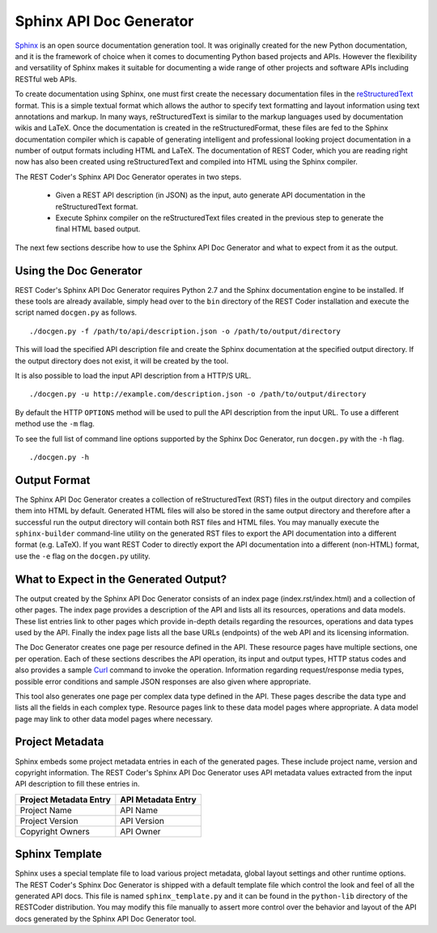 Sphinx API Doc Generator
========================

`Sphinx <http://sphinx-doc.org>`_ is an open source documentation generation tool. It was originally created for the new Python documentation, and it is the framework of choice when it comes to documenting Python based projects and APIs. However the flexibility and versatility of Sphinx makes it suitable for documenting a wide range of other projects and software APIs including RESTful web APIs.

To create documentation using Sphinx, one must first create the necessary documentation files in the `reStructuredText <http://sphinx-doc.org/rest.html>`_ format. This is a simple textual format which allows the author to specify text formatting and layout information using text annotations and markup. In many ways, reStructuredText is similar to the markup languages used by documentation wikis and LaTeX. Once the documentation is created in the reStructuredFormat, these files are fed to the Sphinx documentation compiler which is capable of generating intelligent and professional looking project documentation in a number of output formats including HTML and LaTeX. The documentation of REST Coder, which you are reading right now has also been created using reStructuredText and compiled into HTML using the Sphinx compiler.

The REST Coder's Sphinx API Doc Generator operates in two steps.

 * Given a REST API description (in JSON) as the input, auto generate API documentation in the reStructuredText format.
 * Execute Sphinx compiler on the reStructuredText files created in the previous step to generate the final HTML based output.

The next few sections describe how to use the Sphinx API Doc Generator and what to expect from it as the output.

Using the Doc Generator
-----------------------

REST Coder's Sphinx API Doc Generator requires Python 2.7 and the Sphinx documentation engine to be installed. If these tools are already available, simply head over to the ``bin`` directory of the REST Coder installation and execute the script named ``docgen.py`` as follows. ::

  ./docgen.py -f /path/to/api/description.json -o /path/to/output/directory

This will load the specified API description file and create the Sphinx documentation at the specified output directory. If the output directory does not exist, it will be created by the tool.

It is also possible to load the input API description from a HTTP/S URL. ::

  ./docgen.py -u http://example.com/description.json -o /path/to/output/directory

By default the HTTP ``OPTIONS`` method will be used to pull the API description from the input URL. To use a different method use the ``-m`` flag.

To see the full list of command line options supported by the Sphinx Doc Generator, run ``docgen.py`` with the ``-h`` flag. ::

  ./docgen.py -h

Output Format
-------------

The Sphinx API Doc Generator creates a collection of reStructuredText (RST) files in the output directory and compiles them into HTML by default. Generated HTML files will also be stored in the same output directory and therefore after a successful run the output directory will contain both RST files and HTML files. You may manually execute the ``sphinx-builder`` command-line utility on the generated RST files to export the API documentation into a different format (e.g. LaTeX). If you want REST Coder to directly export the API documentation into a different (non-HTML) format, use the ``-e`` flag on the ``docgen.py`` utility.

What to Expect in the Generated Output?
---------------------------------------

The output created by the Sphinx API Doc Generator consists of an index page (index.rst/index.html) and a collection of other pages. The index page provides a description of the API and lists all its resources, operations and data models. These list entries link to other pages which provide in-depth details regarding the resources, operations and data types used by the API. Finally the index page lists all the base URLs (endpoints) of the web API and its licensing information.

The Doc Generator creates one page per resource defined in the API. These resource pages have multiple sections, one per operation. Each of these sections describes the API operation, its input and output types, HTTP status codes and also provides a sample `Curl <http://curl.haxx.se>`_ command to invoke the operation. Information regarding request/response media types, possible error conditions and sample JSON responses are also given where appropriate.

This tool also generates one page per complex data type defined in the API. These pages describe the data type and lists all the fields in each complex type. Resource pages link to these data model pages where appropriate. A data model page may link to other data model pages where necessary.

Project Metadata
----------------

Sphinx embeds some project metadata entries in each of the generated pages. These include project name, version and copyright information. The REST Coder's Sphinx API Doc Generator uses API metadata values extracted from the input API description to fill these entries in.

=======================  =====================
Project Metadata Entry     API Metadata Entry
=======================  =====================
Project Name		 API Name
Project Version		 API Version
Copyright Owners	 API Owner
=======================  =====================

Sphinx Template
---------------

Sphinx uses a special template file to load various project metadata, global layout settings and other runtime options. The REST Coder's Sphinx Doc Generator is shipped with a default template file which control the look and feel of all the generated API docs. This file is named ``sphinx_template.py`` and it can be found in the ``python-lib`` directory of the RESTCoder distribution. You may modify this file manually to assert more control over the behavior and layout of the API docs generated by the Sphinx API Doc Generator tool.